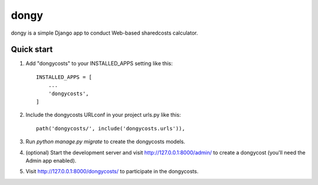 =====
dongy
=====

dongy is a simple Django app to conduct Web-based sharedcosts calculator.


Quick start
-----------

1. Add "dongycosts" to your INSTALLED_APPS setting like this::

    INSTALLED_APPS = [
        ...
        'dongycosts',
    ]

2. Include the dongycosts URLconf in your project urls.py like this::

    path('dongycosts/', include('dongycosts.urls')),

3. Run `python manage.py migrate` to create the dongycosts models.

4. (optional) Start the development server and visit http://127.0.0.1:8000/admin/
   to create a dongycost (you'll need the Admin app enabled).

5. Visit http://127.0.0.1:8000/dongycosts/ to participate in the dongycosts.
